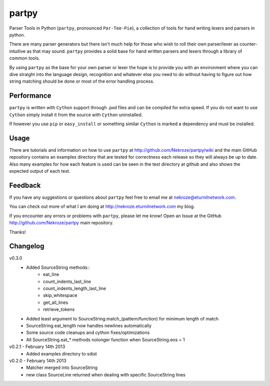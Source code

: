 partpy
------

Parser Tools in Python (``partpy``, pronounced ``Par-Tee-Pie``), a
collection of tools for hand writing lexers and parsers in python.

There are many parser generators but there isn't much help for those
who wish to roll their own parser/lexer as counter-intuitive as that
may sound. ``partpy`` provides a solid base for hand written parsers
and lexers through a library of common tools.

By using ``partpy`` as the base for your own parser or lexer the hope
is to provide you with an environment where you can dive straight into
the language design, recognition and whatever else you need to do
without having to figure out how string matching should be done or
most of the error handling process.

Performance
===========

``partpy`` is written with ``Cython`` support through .pxd files and
can be compiled for extra speed. If you do not want to use ``Cython``
simply install it from the source with ``Cython`` uninstalled.

If however you use ``pip`` or ``easy_install`` or something similar
``Cython`` is marked a dependency and must be installed.

Usage
=====

There are tutorials and information on how to use ``partpy`` at
http://github.com/Nekroze/partpy/wiki and the main GitHub repository
contains an examples directory that are tested for correctness each
release so they will always be up to date. Also many examples for
how each feature is used can be seen in the test directory at github
and also shows the expected output of each test.


Feedback
========
If you have any suggestions or questions about ``partpy`` feel free
to email me at nekroze@eturnilnetwork.com.

You can check out more of what I am doing at
http://nekroze.eturnilnetwork.com my blog.

If you encounter any errors or problems with ``partpy``, please let me
know! Open an Issue at the GitHub http://github.com/Nekroze/partpy
main repository.

Thanks!

Changelog
=========

v0.3.0
 - Added SourceString methods::
     - eat_line
     - count_indents_last_line
     - count_indents_length_last_line
     - skip_whitespace
     - get_all_lines
     - retrieve_tokens
 - Added least argument to SourceString.match_(pattern/function) for minimum length of match
 - SourceString.eat_length now handles newlines automatically
 - Some source code cleanups and cython fixes/optimizations
 - All SourceString.eat_* methods nolonger function when SourceString.eos = 1

v0.2.1 - February 14th 2013
 - Added examples directory to sdist

v0.2.0 - February 14th 2013
 - Matcher merged into SourceString
 - new class SourceLine returned when dealing with specific SourceString lines
